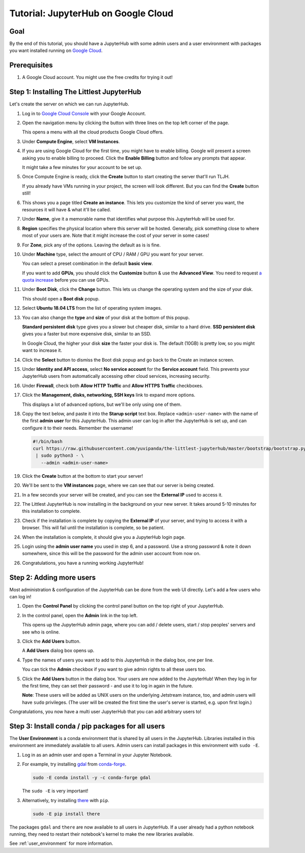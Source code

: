 .. _tutorial_quickstart_google:

Tutorial: JupyterHub on Google Cloud
====================================

Goal
----

By the end of this tutorial, you should have a JupyterHub with some admin
users and a user environment with packages you want installed running on
`Google Cloud <https://cloud.google.com/>`_.

Prerequisites
-------------

#. A Google Cloud account. You might use the free credits for trying it out!

Step 1: Installing The Littlest JupyterHub
------------------------------------------

Let's create the server on which we can run JupyterHub.

#. Log in to `Google Cloud Console <https://console.cloud.google.com>`_ with
   your Google Account.

#. Open the navigation menu by clicking the button with three lines on the top
   left corner of the page.

   .. image:: ../images/providers/google/left-menu-button.png
      :alt: Button to open the menu

   This opens a menu with all the cloud products Google Cloud offers.

#. Under **Compute Engine**, select **VM Instances**.

   .. image:: ../images/providers/google/vm-instances-menu.png
      :alt: Navigation Menu -> Compute Engine -> VM Instances

#. If you are using Google Cloud for the first time, you might have to
   enable billing. Google will present a screen asking you to enable billing
   to proceed. Click the **Enable Billing** button and follow any prompts
   that appear.

   .. image:: ../images/providers/google/enable-billing.png
      :alt: Enable billing if needed.

   It might take a few minutes for your account to be set up.

#. Once Compute Engine is ready, click the **Create** button to start
   creating the server that'll run TLJH.

   .. image:: ../images/providers/google/create-vm-first.png
      :alt: Create VM page when using it for the first time.

   If you already have VMs running in your project, the screen will look
   different. But you can find the **Create** button still!

#. This shows you a page titled **Create an instance**. This lets you customize
   the kind of server you want, the resources it will have & what it'll be called.

#. Under **Name**, give it a memorable name that identifies what purpose this
   JupyterHub will be used for.

#. **Region** specifies the physical location where this server will be hosted.
   Generally, pick something close to where most of your users are. Note that
   it might increase the cost of your server in some cases!

#. For **Zone**, pick any of the options. Leaving the default as is is fine.

#. Under **Machine** type, select the amount of CPU / RAM / GPU you want for your
   server.

   You can select a preset combination in the default **basic view**.

   .. image:: ../images/providers/google/machine-type-basic.png
      :alt: Select a preset VM type

   If you want to add **GPUs**, you should click the **Customize** button &
   use the **Advanced View**. You need to request `a quota increase <https://cloud.google.com/compute/quotas#gpus>`_
   before you can use GPUs.

   .. image:: ../images/providers/google/machine-type-advanced.png
      :alt: Select a customized VM size

#. Under **Boot Disk**, click the **Change** button. This lets us change the
   operating system and the size of your disk.

   .. image:: ../images/providers/google/boot-disk-button.png
      :alt: Changing Boot Disk & disk size

   This should open a **Boot disk** popup.

#. Select **Ubuntu 18.04 LTS** from the list of operating system images.

   .. image:: ../images/providers/google/boot-disk-ubuntu.png
      :alt: Selecting Ubuntu 18.04 for OS

#. You can also change the **type** and **size** of your disk at the bottom
   of this popup.

   .. image:: ../images/providers/google/boot-disk-size.png
      :alt: Selecting Boot disk type & size

   **Standard persistent disk** type gives you a slower but cheaper disk, similar
   to a hard drive. **SSD persistent disk** gives you a faster but more expensive
   disk, similar to an SSD.

   In Google Cloud, the higher your disk **size** the faster your disk is. The
   default (10GB) is pretty low, so you might want to increase it.

#. Click the **Select** button to dismiss the Boot disk popup and go back to the
   Create an instance screen.

#. Under **Identity and API access**, select **No service account** for the
   **Service account** field. This prevents your JupyterHub users from automatically
   accessing other cloud services, increasing security.

   .. image:: ../images/providers/google/no-service-account.png
      :alt: Disable service accounts for the server

#. Under **Firewall**, check both **Allow HTTP Traffic** and **Allow HTTPS Traffic**
   checkboxes.

   .. image:: ../images/providers/google/firewall.png
      :alt: Allow HTTP & HTTPS traffic to your server

#. Click the **Management, disks, networking, SSH keys** link to expand more
   options.

   .. image:: ../images/providers/google/management-button.png
      :alt: Expand management options by clicking link.

   This displays a lot of advanced options, but we'll be only using one of them.

#. Copy the text below, and paste it into the **Starup script** text box. Replace
   ``<admin-user-name>`` with the name of the first **admin user** for this
   JupyterHub. This admin user can log in after the JupyterHub is set up, and
   can configure it to their needs. Remember the username!

   .. code-block:: bash

    #!/bin/bash
    curl https://raw.githubusercontent.com/yuvipanda/the-littlest-jupyterhub/master/bootstrap/bootstrap.py \
     | sudo python3 - \
       --admin <admin-user-name>

   .. image:: ../images/providers/google/startup-script.png
      :alt: Install JupyterHub with the Startup script textbox

#. Click the **Create** button at the bottom to start your server!

   .. image:: ../images/providers/google/create-vm-button.png
      :alt: Launch an Instance / Advanced Options dialog box

#. We'll be sent to the **VM instances** page, where we can see that our server
   is being created.

   .. image:: ../images/providers/google/vm-creating.png
      :alt: Spinner with vm creating

#. In a few seconds your server will be created, and you can see the **External IP**
   used to access it.

   .. image:: ../images/providers/google/vm-created.png
      :alt: VM created, external IP available

#. The Littlest JupyterHub is now installing in the background on your new server.
   It takes around 5-10 minutes for this installation to complete.

#. Check if the installation is complete by copying the **External IP**
   of your server, and trying to access it with a browser. This will fail until
   the installation is complete, so be patient.

#. When the installation is complete, it should give you a JupyterHub login page.

   .. image:: ../images/first-login.png
      :alt: JupyterHub log-in page

#. Login using the **admin user name** you used in step 6, and a password. Use a
   strong password & note it down somewhere, since this will be the password for
   the admin user account from now on.

#. Congratulations, you have a running working JupyterHub!

Step 2: Adding more users
-------------------------

Most administration & configuration of the JupyterHub can be done from the
web UI directly. Let's add a few users who can log in!

#. Open the **Control Panel** by clicking the control panel button on the top
   right of your JupyterHub.

   .. image:: ../images/control-panel-button.png
      :alt: Control panel button in notebook, top right

#. In the control panel, open the **Admin** link in the top left.

   .. image:: ../images/admin/admin-access-button.png
      :alt: Admin button in control panel, top left

   This opens up the JupyterHub admin page, where you can add / delete users,
   start / stop peoples' servers and see who is online.

#. Click the **Add Users** button.

   .. image:: ../images/admin/add-users-button.png
      :alt: Add Users button in the admin page

   A **Add Users** dialog box opens up.

#. Type the names of users you want to add to this JupyterHub in the dialog box,
   one per line.

   .. image:: ../images/admin/add-users-dialog.png
      :alt: Adding users with add users dialog

   You can tick the **Admin** checkbox if you want to give admin rights to all
   these users too.

#. Click the **Add Users** button in the dialog box. Your users are now added
   to the JupyterHub! When they log in for the first time, they can set their
   password - and use it to log in again in the future.

   **Note**: These users will be added as UNIX users on the underlying
   Jetstream instance, too, and admin users will have ``sudo`` privileges.
   (The user will be created the first time the user's server is started,
   e.g. upon first login.)

Congratulations, you now have a multi user JupyterHub that you can add arbitrary
users to!

Step 3: Install conda / pip packages for all users
--------------------------------------------------

The **User Environment** is a conda environment that is shared by all users
in the JupyterHub. Libraries installed in this environment are immediately
available to all users. Admin users can install packages in this environment
with ``sudo -E``.

#. Log in as an admin user and open a Terminal in your Jupyter Notebook.

   .. image:: ../images/notebook/new-terminal-button.png
      :alt: New Terminal button under New menu

#. For example, try installing `gdal <https://anaconda.org/conda-forge/gdal>`_ from `conda-forge <https://conda-forge.org/>`_.

   .. code-block:: bash

      sudo -E conda install -y -c conda-forge gdal

   The ``sudo -E`` is very important!

#. Alternatively, try installing `there <https://pypi.org/project/there/>`_ with ``pip``.

   .. code-block:: bash

      sudo -E pip install there

The packages ``gdal`` and ``there`` are now available to all users in JupyterHub.
If a user already had a python notebook running, they need to restart their notebook's
kernel to make the new libraries available.

See :ref:`user_environment` for more information.
